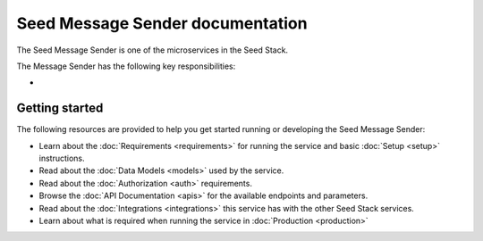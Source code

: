 =================================
Seed Message Sender documentation
=================================

The Seed Message Sender is one of the microservices in the Seed Stack.

The Message Sender has the following key responsibilities:

-

Getting started
===============

The following resources are provided to help you get started running or
developing the Seed Message Sender:

* Learn about the :doc:`Requirements <requirements>` for running the service
  and basic :doc:`Setup <setup>` instructions.
* Read about the :doc:`Data Models <models>` used by the service.
* Read about the :doc:`Authorization <auth>` requirements.
* Browse the :doc:`API Documentation <apis>` for the available endpoints and
  parameters.
* Read about the :doc:`Integrations <integrations>` this service has with the
  other Seed Stack services.
* Learn about what is required when running the service in
  :doc:`Production <production>`
